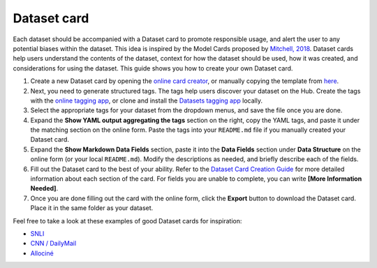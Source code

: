Dataset card
============

Each dataset should be accompanied with a Dataset card to promote responsible usage, and alert the user to any potential biases within the dataset.
This idea is inspired by the Model Cards proposed by `Mitchell, 2018 <https://arxiv.org/abs/1810.03993>`_.
Dataset cards help users understand the contents of the dataset, context for how the dataset should be used, how it was created, and considerations for using the dataset.
This guide shows you how to create your own Dataset card.

1. Create a new Dataset card by opening the `online card creator <https://huggingface.co/datasets/card-creator/>`_, or manually copying the template from `here <https://raw.githubusercontent.com/huggingface/datasets/master/templates/README.md>`_.

2. Next, you need to generate structured tags. The tags help users discover your dataset on the Hub. Create the tags with the `online tagging app <https://huggingface.co/datasets/tagging/>`_, or clone and install the `Datasets tagging app <https://github.com/huggingface/datasets-tagging>`_ locally.

3. Select the appropriate tags for your dataset from the dropdown menus, and save the file once you are done.

4. Expand the **Show YAML output aggregating the tags** section on the right, copy the YAML tags, and paste it under the matching section on the online form. Paste the tags into your ``README.md`` file if you manually created your Dataset card.

5. Expand the **Show Markdown Data Fields** section, paste it into the **Data Fields** section under **Data Structure** on the online form (or your local ``README.md``). Modify the descriptions as needed, and briefly describe each of the fields.

6. Fill out the Dataset card to the best of your ability. Refer to the `Dataset Card Creation Guide <https://github.com/huggingface/datasets/blob/master/templates/README_guide.md>`_ for more detailed information about each section of the card. For fields you are unable to complete, you can write **[More Information Needed]**.

7. Once you are done filling out the card with the online form, click the **Export** button to download the Dataset card. Place it in the same folder as your dataset.

Feel free to take a look at these examples of good Dataset cards for inspiration:

- `SNLI <https://huggingface.co/datasets/snli>`_
- `CNN / DailyMail <https://huggingface.co/datasets/cnn_dailymail>`_
- `Allociné <https://huggingface.co/datasets/allocine>`_
